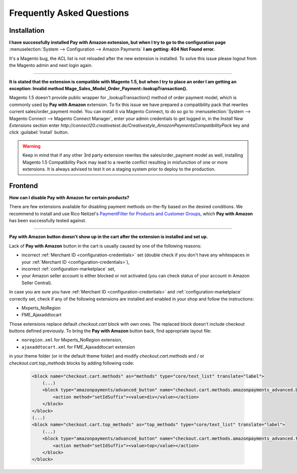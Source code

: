 .. _faq:

Frequently Asked Questions
==========================


Installation
------------

**I have successfully installed Pay with Amazon extension, but when I try to go to the configuration page** :menuselection:`System --> Configuration --> Amazon Payments` **I am getting: 404 Not Found error.**

It's a Magento bug, the ACL list is not reloaded after the new extension is installed. To solve this issue please logout from the Magento admin and next login again.

----

.. _faq-magento15:

**It is stated that the extension is compatible with Magento 1.5, but when I try to place an order I am getting an exception: Invalid method Mage_Sales_Model_Order_Payment::lookupTransaction().**

Magento 1.5 doesn't provide public wrapper for _lookupTransaction() method of order payment model, which is commonly used by **Pay with Amazon** extension. To fix this issue we have prepared a compatibility pack that rewrites current sales/order_payment model. You can install it via Magento Connect, to do so go to :menuselection:`System --> Magento Connect --> Magento Connect Manager`, enter your admin credentials to get logged in, in the `Install New Extensions` section enter `http://connect20.creativetest.de/Creativestyle_AmazonPaymentsCompatibilityPack` key and click :guilabel:`Install` button.


.. warning:: Keep in mind that if any other 3rd party extension rewrites the sales/order_payment model as well, installing Magento 1.5 Compatibility Pack may lead to a rewrite conflict resulting in misfunction of one or more extensions. It is always advised to test it on a staging system prior to deploy to the production.


Frontend
--------

.. _faq-product-exclude:

**How can I disable Pay with Amazon for certain products?**

There are few extensions available for disabling payment methods on-the-fly based on the desired conditions. We recommend to install and use Rico Neitzel's `PaymentFilter for Products and Customer Groups <http://www.magentocommerce.com/magento-connect/paymentfilter-for-products-and-customer-groups.html>`_, which **Pay with Amazon** has been successfully tested against.

----

.. _faq-no-button:

**Pay with Amazon button doesn't show up in the cart after the extension is installed and set up.**

Lack of **Pay with Amazon** button in the cart is usually caused by one of the following reasons:

* incorrect :ref:`Merchant ID <configuration-credentials>` set (double check if you don't have any whitespaces in your :ref:`Merchant ID <configuration-credentials>`),
* incorrect :ref:`configuration-marketplace` set,
* your Amazon seller account is either blocked or not activated (you can check status of your account in Amazon Seller Central).

In case you are sure you have :ref:`Merchant ID <configuration-credentials>` and :ref:`configuration-marketplace` correctly set, check if any of the following extensions are installed and enabled in your shop and follow the instructions:

* Mxperts_NoRegion
* FME_Ajaxaddtocart

Those extensions replace default `checkout.cart` block with own ones. The replaced block doesn't include checkout buttons defined previously. To bring the **Pay with Amazon** button back, find appropriate layout file:

* ``noregion.xml`` for Mxperts_NoRegion extension,
* ``ajaxaddtocart.xml`` for FME_Ajaxaddtocart extension

in your theme folder (or in the default theme folder) and modify `checkout.cart.methods` and / or `checkout.cart.top_methods` blocks by adding following code:

    .. code-block:: xml

        <block name="checkout.cart.methods" as="methods" type="core/text_list" translate="label">
            (...)
            <block type="amazonpayments/advanced_button" name="checkout.cart.methods.amazonpayments_advanced.bottom" template="creativestyle/amazonpayments/advanced/button.phtml">
                <action method="setIdSuffix"><value>div</value></action>
            </block>
        </block>
        (...)
        <block name="checkout.cart.top_methods" as="top_methods" type="core/text_list" translate="label">
            (...)
            <block type="amazonpayments/advanced_button" name="checkout.cart.methods.amazonpayments_advanced.top" template="creativestyle/amazonpayments/advanced/button.phtml" before="checkout.cart.methods.onepage">
                <action method="setIdSuffix"><value>top</value></action>
            </block>
        </block>

